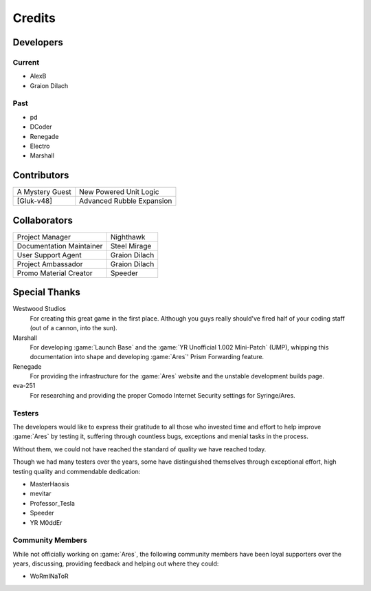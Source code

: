 =======
Credits
=======

Developers
==========

Current
~~~~~~~
+ AlexB
+ Graion Dilach

Past
~~~~
+ pd
+ DCoder
+ Renegade
+ Electro
+ Marshall

Contributors
============
===============  =========================
A Mystery Guest  New Powered Unit Logic
[Gluk-v48]       Advanced Rubble Expansion
===============  =========================

Collaborators
=============
========================  =============
Project Manager           Nighthawk
Documentation Maintainer  Steel Mirage
User Support Agent        Graion Dilach
Project Ambassador        Graion Dilach
Promo Material Creator    Speeder
========================  =============

Special Thanks
==============
Westwood Studios
	For creating this great game in the first place. Although you guys
	really should've fired half of your coding staff (out of a cannon,
	into the sun).
Marshall
	For developing :game:`Launch Base` and the :game:`YR Unofficial 1.002
	Mini-Patch` (UMP), whipping this documentation into shape and developing
	:game:`Ares`' Prism Forwarding feature.
Renegade
	For providing the infrastructure for the :game:`Ares` website and the unstable
	development builds page.
eva-251
	For researching and providing the proper Comodo Internet Security settings for
	Syringe/Ares.

Testers
~~~~~~~
The developers would like to express their gratitude to all those who invested
time and effort to help improve :game:`Ares` by testing it, suffering through
countless bugs, exceptions and menial tasks in the process.

Without them, we could not have reached the standard of quality we have reached
today.

Though we had many testers over the years, some have distinguished themselves
through exceptional effort, high testing quality and commendable dedication:

+ MasterHaosis
+ mevitar
+ Professor_Tesla
+ Speeder
+ YR M0ddEr

Community Members
~~~~~~~~~~~~~~~~~
While not officially working on :game:`Ares`, the following community members
have been loyal supporters over the years, discussing, providing feedback and
helping out where they could:

+ WoRmINaToR


